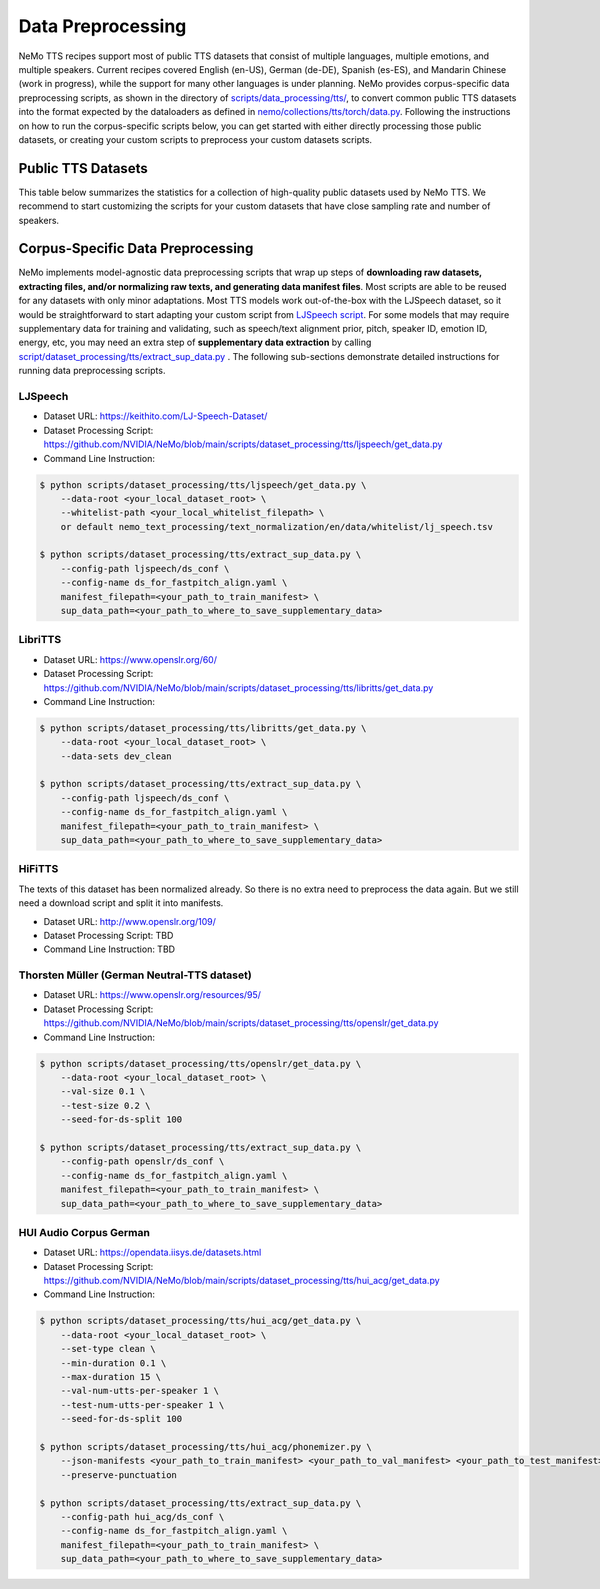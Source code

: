 Data Preprocessing
==================

NeMo TTS recipes support most of public TTS datasets that consist of multiple languages, multiple emotions, and multiple speakers. Current recipes covered English (en-US), German (de-DE), Spanish (es-ES), and Mandarin Chinese (work in progress), while the support for many other languages is under planning. NeMo provides corpus-specific data preprocessing scripts, as shown in the directory of `scripts/data_processing/tts/ <https://github.com/NVIDIA/NeMo/tree/main/scripts/dataset_processing/tts/>`_, to convert common public TTS datasets into the format expected by the dataloaders as defined in `nemo/collections/tts/torch/data.py <https://github.com/NVIDIA/NeMo/blob/main/nemo/collections/tts/torch/data.py>`_. Following the instructions on how to run the corpus-specific scripts below, you can get started with either directly processing those public datasets, or creating your custom scripts to preprocess your custom datasets scripts.

Public TTS Datasets
------------------------------
This table below summarizes the statistics for a collection of high-quality public datasets used by NeMo TTS. We recommend to start customizing the scripts for your custom datasets that have close sampling rate and number of speakers.

.. csv-table::
   :file: data/datasets.csv
   :align: right
   :header-rows: 1

Corpus-Specific Data Preprocessing
----------------------------------
NeMo implements model-agnostic data preprocessing scripts that wrap up steps of **downloading raw datasets, extracting files, and/or normalizing raw texts, and generating data manifest files**. Most scripts are able to be reused for any datasets with only minor adaptations. Most TTS models work out-of-the-box with the LJSpeech dataset, so it would be straightforward to start adapting your custom script from `LJSpeech script <https://github.com/NVIDIA/NeMo/blob/main/scripts/dataset_processing/tts/ljspeech/get_data.py>`_. For some models that may require supplementary data for training and validating, such as speech/text alignment prior, pitch, speaker ID, emotion ID, energy, etc, you may need an extra step of **supplementary data extraction** by calling `script/dataset_processing/tts/extract_sup_data.py <https://github.com/NVIDIA/NeMo/blob/main/scripts/dataset_processing/tts/extract_sup_data.py>`_ . The following sub-sections demonstrate detailed instructions for running data preprocessing scripts.

LJSpeech
~~~~~~~~
* Dataset URL: https://keithito.com/LJ-Speech-Dataset/
* Dataset Processing Script: https://github.com/NVIDIA/NeMo/blob/main/scripts/dataset_processing/tts/ljspeech/get_data.py
* Command Line Instruction:
.. code-block:: shell-session

    $ python scripts/dataset_processing/tts/ljspeech/get_data.py \
        --data-root <your_local_dataset_root> \
        --whitelist-path <your_local_whitelist_filepath> \
        or default nemo_text_processing/text_normalization/en/data/whitelist/lj_speech.tsv

    $ python scripts/dataset_processing/tts/extract_sup_data.py \
        --config-path ljspeech/ds_conf \
        --config-name ds_for_fastpitch_align.yaml \
        manifest_filepath=<your_path_to_train_manifest> \
        sup_data_path=<your_path_to_where_to_save_supplementary_data>


LibriTTS
~~~~~~~~
* Dataset URL: https://www.openslr.org/60/
* Dataset Processing Script: https://github.com/NVIDIA/NeMo/blob/main/scripts/dataset_processing/tts/libritts/get_data.py
* Command Line Instruction:
.. code-block:: console

    $ python scripts/dataset_processing/tts/libritts/get_data.py \
        --data-root <your_local_dataset_root> \
        --data-sets dev_clean

    $ python scripts/dataset_processing/tts/extract_sup_data.py \
        --config-path ljspeech/ds_conf \
        --config-name ds_for_fastpitch_align.yaml \
        manifest_filepath=<your_path_to_train_manifest> \
        sup_data_path=<your_path_to_where_to_save_supplementary_data>



HiFiTTS
~~~~~~~
The texts of this dataset has been normalized already. So there is no extra need to preprocess the data again. But we still need a download script and split it into manifests.

* Dataset URL: http://www.openslr.org/109/
* Dataset Processing Script: TBD
* Command Line Instruction: TBD


Thorsten Müller (German Neutral-TTS dataset)
~~~~~~~~~~~~~~~~~~~~~~~~~~~~~~~~~~~~~~~~~~~~
* Dataset URL: https://www.openslr.org/resources/95/
* Dataset Processing Script: https://github.com/NVIDIA/NeMo/blob/main/scripts/dataset_processing/tts/openslr/get_data.py
* Command Line Instruction:
.. code-block:: bash

    $ python scripts/dataset_processing/tts/openslr/get_data.py \
        --data-root <your_local_dataset_root> \
        --val-size 0.1 \
        --test-size 0.2 \
        --seed-for-ds-split 100

    $ python scripts/dataset_processing/tts/extract_sup_data.py \
        --config-path openslr/ds_conf \
        --config-name ds_for_fastpitch_align.yaml \
        manifest_filepath=<your_path_to_train_manifest> \
        sup_data_path=<your_path_to_where_to_save_supplementary_data>

HUI Audio Corpus German
~~~~~~~~~~~~~~~~~~~~~~~
* Dataset URL: https://opendata.iisys.de/datasets.html
* Dataset Processing Script: https://github.com/NVIDIA/NeMo/blob/main/scripts/dataset_processing/tts/hui_acg/get_data.py
* Command Line Instruction:
.. code-block:: bash

    $ python scripts/dataset_processing/tts/hui_acg/get_data.py \
        --data-root <your_local_dataset_root> \
        --set-type clean \
        --min-duration 0.1 \
        --max-duration 15 \
        --val-num-utts-per-speaker 1 \
        --test-num-utts-per-speaker 1 \
        --seed-for-ds-split 100

    $ python scripts/dataset_processing/tts/hui_acg/phonemizer.py \
        --json-manifests <your_path_to_train_manifest> <your_path_to_val_manifest> <your_path_to_test_manifest> \
        --preserve-punctuation

    $ python scripts/dataset_processing/tts/extract_sup_data.py \
        --config-path hui_acg/ds_conf \
        --config-name ds_for_fastpitch_align.yaml \
        manifest_filepath=<your_path_to_train_manifest> \
        sup_data_path=<your_path_to_where_to_save_supplementary_data>